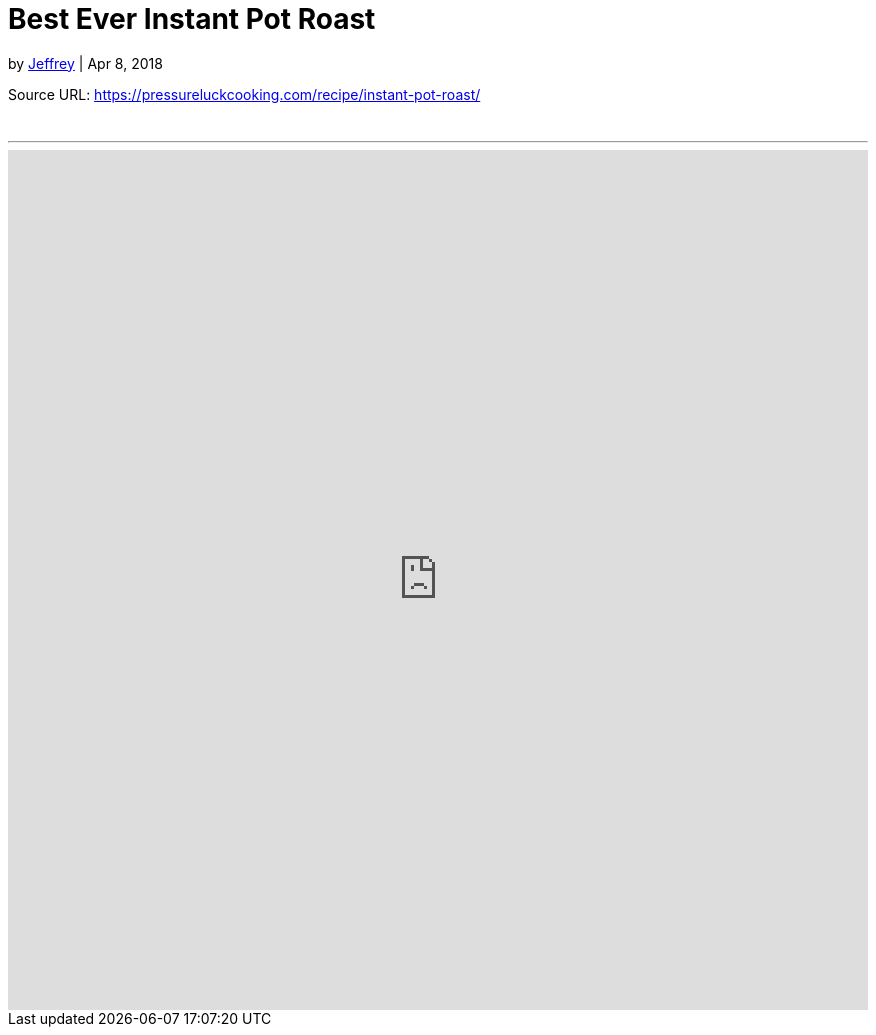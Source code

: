 = Best Ever Instant Pot Roast

by https://pressureluckcooking.com/author/admin/[Jeffrey] | Apr 8, 2018

Source URL: https://pressureluckcooking.com/recipe/instant-pot-roast/

++++
<!-- HTML to embed an iframe -->
<br>
<hr>
<div class="iframe-container">
  <iframe src="https://pressureluckcooking.com/recipe/instant-pot-roast/" frameborder="0"></iframe>
</div>

<!-- CSS to make the iframe responsive -->
<style>
.iframe-container {
overflow: hidden;
padding-top: 100%;
position: relative;
}
.iframe-container iframe {
 border: 0;
 height: 100%;
 left: 0;
 position: absolute;
 top: 0;
 width: 100%;
}
</style>
++++
